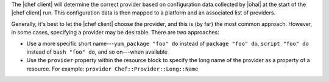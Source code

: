 .. The contents of this file may be included in multiple topics (using the includes directive).
.. The contents of this file should be modified in a way that preserves its ability to appear in multiple topics.

The |chef client| will determine the correct provider based on configuration data collected by |ohai| at the start of the |chef client| run. This configuration data is then mapped to a platform and an associated list of providers.

Generally, it's best to let the |chef client| choose the provider, and this is (by far) the most common approach. However, in some cases, specifying a provider may be desirable. There are two approaches:

* Use a more specific short name---``yum_package "foo" do`` instead of ``package "foo" do``, ``script "foo" do`` instead of ``bash "foo" do``, and so on---when available
* Use the ``provider`` property within the resource block to specify the long name of the provider as a property of a resource. For example: ``provider Chef::Provider::Long::Name``
